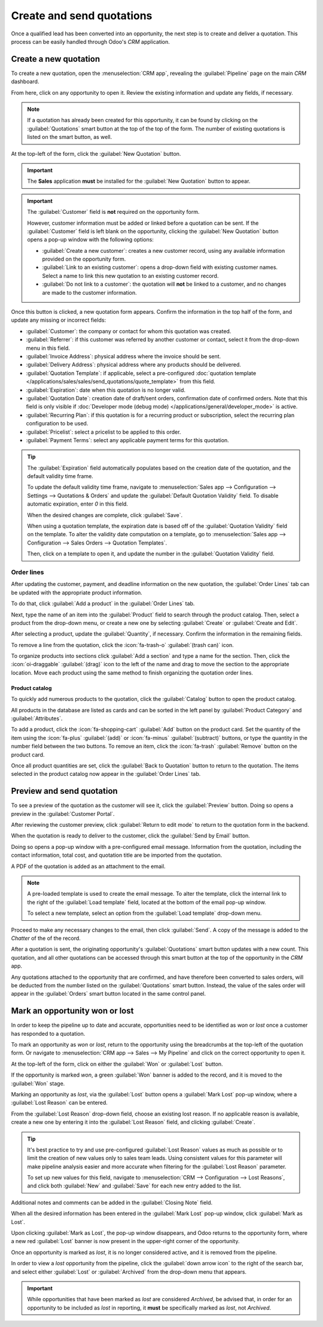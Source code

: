 ==========================
Create and send quotations
==========================

Once a qualified lead has been converted into an opportunity, the next step is to create and deliver
a quotation. This process can be easily handled through Odoo's *CRM* application.

Create a new quotation
======================

To create a new quotation, open the :menuselection:`CRM app`, revealing the :guilabel:`Pipeline`
page on the main *CRM* dashboard.

From here, click on any opportunity to open it. Review the existing information and update any
fields, if necessary.

.. note::
   If a quotation has already been created for this opportunity, it can be found by clicking on the
   :guilabel:`Quotations` smart button at the top of the top of the form. The number of existing
   quotations is listed on the smart button, as well.

At the top-left of the form, click the :guilabel:`New Quotation` button.

.. image:: send_quotes/send-quotes-new-button.png
   :align: center
   :alt: Qualified lead form with New Quotation button emphasized.

.. important::
   The **Sales** application **must** be installed for the :guilabel:`New Quotation` button to
   appear.

.. important::
   The :guilabel:`Customer` field is **not** required on the opportunity form.

   However, customer information must be added or linked before a quotation can be sent. If the
   :guilabel:`Customer` field is left blank on the opportunity, clicking the :guilabel:`New
   Quotation` button opens a pop-up window with the following options:

   - :guilabel:`Create a new customer`: creates a new customer record, using any available
     information provided on the opportunity form.
   - :guilabel:`Link to an existing customer`: opens a drop-down field with existing customer names.
     Select a name to link this new quotation to an existing customer record.
   - :guilabel:`Do not link to a customer`: the quotation will **not** be linked to a customer, and
     no changes are made to the customer information.

Once this button is clicked, a new quotation form appears. Confirm the information in the top half
of the form, and update any missing or incorrect fields:

- :guilabel:`Customer`: the company or contact for whom this quotation was created.
- :guilabel:`Referrer`: if this customer was referred by another customer or contact, select it from
  the drop-down menu in this field.
- :guilabel:`Invoice Address`: physical address where the invoice should be sent.
- :guilabel:`Delivery Address`: physical address where any products should be delivered.
- :guilabel:`Quotation Template`: if applicable, select a pre-configured :doc:`quotation template
  </applications/sales/sales/send_quotations/quote_template>` from this field.
- :guilabel:`Expiration`: date when this quotation is no longer valid.
- :guilabel:`Quotation Date`: creation date of draft/sent orders, confirmation date of confirmed
  orders. Note that this field is only visible if :doc:`Developer mode (debug mode)
  </applications/general/developer_mode>` is active.
- :guilabel:`Recurring Plan`: if this quotation is for a recurring product or subscription, select
  the recurring plan configuration to be used.
- :guilabel:`Pricelist`: select a pricelist to be applied to this order.
- :guilabel:`Payment Terms`: select any applicable payment terms for this quotation.

.. image:: send_quotes/send-quotes-new-quotation.png
   :align: center
   :alt: Qualified lead form with New Quotation button emphasized.

.. tip::
   The :guilabel:`Expiration` field automatically populates based on the creation date of the
   quotation, and the default validity time frame.

   To update the default validity time frame, navigate to :menuselection:`Sales app -->
   Configuration --> Settings --> Quotations & Orders` and update the :guilabel:`Default Quotation
   Validity` field. To disable automatic expiration, enter `0` in this field.

   When the desired changes are complete, click :guilabel:`Save`.

   When using a quotation template, the expiration date is based off of the :guilabel:`Quotation
   Validity` field on the template. To alter the validity date computation on a template, go to
   :menuselection:`Sales app --> Configuration --> Sales Orders --> Quotation Templates`.

   Then, click on a template to open it, and update the number in the :guilabel:`Quotation Validity`
   field.

Order lines
-----------

After updating the customer, payment, and deadline information on the new quotation, the
:guilabel:`Order Lines` tab can be updated with the appropriate product information.

To do that, click :guilabel:`Add a product` in the :guilabel:`Order Lines` tab.

Next, type the name of an item into the :guilabel:`Product` field to search through the product
catalog. Then, select a product from the drop-down menu, or create a new one by selecting
:guilabel:`Create` or :guilabel:`Create and Edit`.

After selecting a product, update the :guilabel:`Quantity`, if necessary. Confirm the information in
the remaining fields.

To remove a line from the quotation, click the :icon:`fa-trash-o` :guilabel:`(trash can)` icon.

To organize products into sections click :guilabel:`Add a section` and type a name for the section.
Then, click the :icon:`oi-draggable` :guilabel:`(drag)` icon to the left of the name and drag to
move the section to the appropriate location. Move each product using the same method to finish
organizing the quotation order lines.

.. image:: send_quotes/product-sections.png
   :align: center
   :alt: Categories are used to create separate sections on the order lines of a quote.

Product catalog
~~~~~~~~~~~~~~~

To quickly add numerous products to the quotation, click the :guilabel:`Catalog` button to open the
product catalog.

All products in the database are listed as cards and can be sorted in the left panel by
:guilabel:`Product Category` and :guilabel:`Attributes`.

.. image:: send_quotes/product-catalog.png
   :align: center
   :alt: The product catalog displays all products as cards.

To add a product, click the :icon:`fa-shopping-cart` :guilabel:`Add` button on the product card.
Set the quantity of the item using the :icon:`fa-plus` :guilabel:`(add)` or :icon:`fa-minus`
:guilabel:`(subtract)` buttons, or type the quantity in the number field between the two buttons.
To remove an item, click the :icon:`fa-trash` :guilabel:`Remove` button on the product card.

.. image:: send_quotes/set-quantity.png
   :align: center
   :alt: The purple add and subtract buttons are used to set the quantity of an item.

Once all product quantities are set, click the :guilabel:`Back to Quotation` button to return to the
quotation. The items selected in the product catalog now appear in the :guilabel:`Order Lines` tab.

Preview and send quotation
==========================

To see a preview of the quotation as the customer will see it, click the :guilabel:`Preview` button.
Doing so opens a preview in the :guilabel:`Customer Portal`.

After reviewing the customer preview, click :guilabel:`Return to edit mode` to return to the
quotation form in the backend.

When the quotation is ready to deliver to the customer, click the :guilabel:`Send by Email` button.

Doing so opens a pop-up window with a pre-configured email message. Information from the quotation,
including the contact information, total cost, and quotation title are be imported from the
quotation.

A PDF of the quotation is added as an attachment to the email.

.. note::
   A pre-loaded template is used to create the email message. To alter the template, click the
   internal link to the right of the :guilabel:`Load template` field, located at the bottom of the
   email pop-up window.

   To select a new template, select an option from the :guilabel:`Load template` drop-down menu.

Proceed to make any necessary changes to the email, then click :guilabel:`Send`. A copy of the
message is added to the *Chatter* of the of the record.

After a quotation is sent, the originating opportunity's :guilabel:`Quotations` smart button updates
with a new count. This quotation, and all other quotations can be accessed through this smart
button at the top of the opportunity in the *CRM* app.

Any quotations attached to the opportunity that are confirmed, and have therefore been converted to
sales orders, will be deducted from the number listed on the :guilabel:`Quotations` smart button.
Instead, the value of the sales order will appear in the :guilabel:`Orders` smart button located in
the same control panel.

Mark an opportunity won or lost
===============================

In order to keep the pipeline up to date and accurate, opportunities need to be identified as *won*
or *lost* once a customer has responded to a quotation.

To mark an opportunity as *won* or *lost*, return to the opportunity using the breadcrumbs at the
top-left of the quotation form. Or navigate to :menuselection:`CRM app --> Sales --> My Pipeline`
and click on the correct opportunity to open it.

At the top-left of the form, click on either the :guilabel:`Won` or :guilabel:`Lost` button.

If the opportunity is marked *won*, a green :guilabel:`Won` banner is added to the record, and it is
moved to the :guilabel:`Won` stage.

Marking an opportunity as *lost*, via the :guilabel:`Lost` button opens a :guilabel:`Mark Lost`
pop-up window, where a :guilabel:`Lost Reason` can be entered.

From the :guilabel:`Lost Reason` drop-down field, choose an existing lost reason. If no applicable
reason is available, create a new one by entering it into the :guilabel:`Lost Reason` field, and
clicking :guilabel:`Create`.

.. tip::
   It's best practice to try and use pre-configured :guilabel:`Lost Reason` values as much as
   possible or to limit the creation of new values only to sales team leads. Using consistent values
   for this parameter will make pipeline analysis easier and more accurate when filtering for the
   :guilabel:`Lost Reason` parameter.

   To set up new values for this field, navigate to :menuselection:`CRM --> Configuration --> Lost
   Reasons`, and click both :guilabel:`New` and :guilabel:`Save` for each new entry added to the
   list.

Additional notes and comments can be added in the :guilabel:`Closing Note` field.

When all the desired information has been entered in the :guilabel:`Mark Lost` pop-up window, click
:guilabel:`Mark as Lost`.

Upon clicking :guilabel:`Mark as Lost`, the pop-up window disappears, and Odoo returns to the
opportunity form, where a new red :guilabel:`Lost` banner is now present in the upper-right corner
of the opportunity.

Once an opportunity is marked as *lost*, it is no longer considered active, and it is removed from
the pipeline.

In order to view a *lost* opportunity from the pipeline, click the :guilabel:`down arrow icon` to
the right of the search bar, and select either :guilabel:`Lost` or :guilabel:`Archived` from the
drop-down menu that appears.

.. important::
   While opportunities that have been marked as *lost* are considered *Archived*, be advised that,
   in order for an opportunity to be included as *lost* in reporting, it **must** be specifically
   marked as *lost*, not *Archived*.

